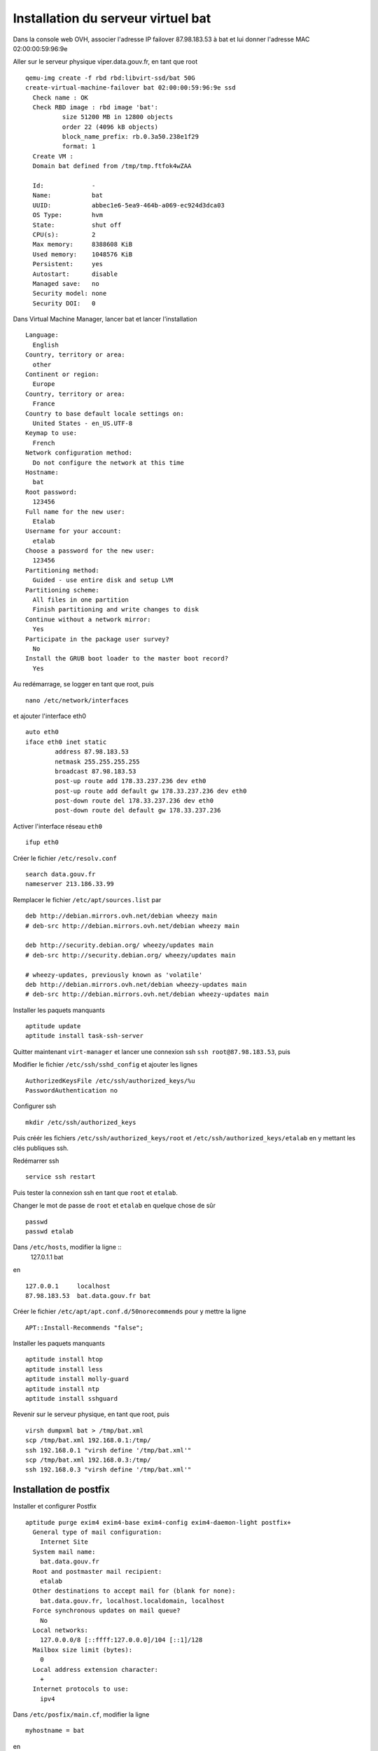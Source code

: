 ***********************************
Installation du serveur virtuel bat
***********************************

Dans la console web OVH, associer l'adresse IP failover 87.98.183.53 à bat et lui donner l'adresse MAC 02:00:00:59:96:9e

Aller sur le serveur physique viper.data.gouv.fr, en tant que root ::

  qemu-img create -f rbd rbd:libvirt-ssd/bat 50G
  create-virtual-machine-failover bat 02:00:00:59:96:9e ssd
    Check name : OK
    Check RBD image : rbd image 'bat':
	    size 51200 MB in 12800 objects
	    order 22 (4096 kB objects)
	    block_name_prefix: rb.0.3a50.238e1f29
	    format: 1
    Create VM :
    Domain bat defined from /tmp/tmp.ftfok4wZAA

    Id:             -
    Name:           bat
    UUID:           abbec1e6-5ea9-464b-a069-ec924d3dca03
    OS Type:        hvm
    State:          shut off
    CPU(s):         2
    Max memory:     8388608 KiB
    Used memory:    1048576 KiB
    Persistent:     yes
    Autostart:      disable
    Managed save:   no
    Security model: none
    Security DOI:   0

Dans Virtual Machine Manager, lancer bat et lancer l'installation ::

  Language:
    English
  Country, territory or area:
    other
  Continent or region:
    Europe
  Country, territory or area:
    France
  Country to base default locale settings on:
    United States - en_US.UTF-8
  Keymap to use:
    French
  Network configuration method:
    Do not configure the network at this time
  Hostname:
    bat
  Root password:
    123456
  Full name for the new user:
    Etalab
  Username for your account:
    etalab
  Choose a password for the new user:
    123456
  Partitioning method:
    Guided - use entire disk and setup LVM
  Partitioning scheme:
    All files in one partition
    Finish partitioning and write changes to disk
  Continue without a network mirror:
    Yes
  Participate in the package user survey?
    No
  Install the GRUB boot loader to the master boot record?
    Yes

Au redémarrage, se logger en tant que root, puis ::

  nano /etc/network/interfaces

et ajouter l'interface eth0 ::

  auto eth0
  iface eth0 inet static
          address 87.98.183.53
          netmask 255.255.255.255
          broadcast 87.98.183.53
          post-up route add 178.33.237.236 dev eth0
          post-up route add default gw 178.33.237.236 dev eth0
          post-down route del 178.33.237.236 dev eth0
          post-down route del default gw 178.33.237.236

Activer l'interface réseau ``eth0`` ::

  ifup eth0

Créer le fichier ``/etc/resolv.conf`` ::

  search data.gouv.fr
  nameserver 213.186.33.99

Remplacer le fichier ``/etc/apt/sources.list`` par ::

  deb http://debian.mirrors.ovh.net/debian wheezy main
  # deb-src http://debian.mirrors.ovh.net/debian wheezy main

  deb http://security.debian.org/ wheezy/updates main
  # deb-src http://security.debian.org/ wheezy/updates main

  # wheezy-updates, previously known as 'volatile'
  deb http://debian.mirrors.ovh.net/debian wheezy-updates main
  # deb-src http://debian.mirrors.ovh.net/debian wheezy-updates main

Installer les paquets manquants ::

  aptitude update
  aptitude install task-ssh-server

Quitter maintenant ``virt-manager`` et lancer une connexion ssh ``ssh root@87.98.183.53``, puis ::

Modifier le fichier ``/etc/ssh/sshd_config`` et ajouter les lignes ::

  AuthorizedKeysFile /etc/ssh/authorized_keys/%u
  PasswordAuthentication no

Configurer ssh ::

  mkdir /etc/ssh/authorized_keys

Puis créér les fichiers ``/etc/ssh/authorized_keys/root`` et ``/etc/ssh/authorized_keys/etalab`` en y mettant les clés publiques ssh.

Redémarrer ssh ::

  service ssh restart

Puis tester la connexion ssh en tant que ``root`` et ``etalab``.

Changer le mot de passe de ``root`` et ``etalab`` en quelque chose de sûr ::

  passwd
  passwd etalab

Dans ``/etc/hosts``, modifier la ligne ::
  127.0.1.1       bat

en ::

  127.0.0.1	localhost
  87.98.183.53	bat.data.gouv.fr bat

Créer le fichier ``/etc/apt/apt.conf.d/50norecommends`` pour y mettre la ligne ::

  APT::Install-Recommends "false";

Installer les paquets manquants ::

  aptitude install htop
  aptitude install less
  aptitude install molly-guard
  aptitude install ntp
  aptitude install sshguard


Revenir sur le serveur physique, en tant que root, puis ::

  virsh dumpxml bat > /tmp/bat.xml
  scp /tmp/bat.xml 192.168.0.1:/tmp/
  ssh 192.168.0.1 "virsh define '/tmp/bat.xml'"
  scp /tmp/bat.xml 192.168.0.3:/tmp/
  ssh 192.168.0.3 "virsh define '/tmp/bat.xml'"


Installation de postfix
=======================

Installer et configurer Postfix ::

  aptitude purge exim4 exim4-base exim4-config exim4-daemon-light postfix+
    General type of mail configuration:
      Internet Site
    System mail name:
      bat.data.gouv.fr
    Root and postmaster mail recipient:
      etalab
    Other destinations to accept mail for (blank for none):
      bat.data.gouv.fr, localhost.localdomain, localhost
    Force synchronous updates on mail queue?
      No
    Local networks:
      127.0.0.0/8 [::ffff:127.0.0.0]/104 [::1]/128
    Mailbox size limit (bytes):
      0
    Local address extension character:
      +
    Internet protocols to use:
      ipv4

Dans ``/etc/posfix/main.cf``, modifier la ligne ::

  myhostname = bat

en ::

  myhostname = bat.data.gouv.fr

Éditer le fichier ``/etc/aliases`` pour y ajouter ::

  axel: axel@haustant.fr
  emmanuel: emmanuel@raviart.com
  etalab: axel,emmanuel

Indexer la base et mettre à jour Postfix ::

  newaliases
  service postfix reload


Installation de node.js
=======================

::

  aptitude install build-essential
  aptitude install checkinstall

En tant qu'etalab ::

  cd
  mkdir node.js
  cd node.js
  mdir src
  cd src
  wget -N http://nodejs.org/dist/node-latest.tar.gz
  tar xzvf node-latest.tar.gz && cd node-v*
  ./configure
  checkinstall #(remove the "v" in front of the version number in the dialog)

En tant que root ::

  dpkg -i /home/etalab/node.js/node-v0.10.23/node_*.deb
  npm install -g bower less uglify-js


Installation de fedmsg
======================

En tant que root ::

  aptitude install python-pip

Regarder les paquets nécessaires pour fedmsg ::

  pip install --no-install fedmsg

En installer le plus possible en utilisant les paquets Debian ::

  aptitude install python-daemon
  aptitude install python-decorator
  aptitude install python-dev
  aptitude install python-pygments
  aptitude install python-requests
  aptitude install python-twisted
  aptitude install python-tz

Installer fedmsg ::

  pip install fedmsg

Modifier le fichier ``/etc/fedmsg.d/base.py`` ::

  environment = 'prod',
  topic_prefix = 'fr.gouv.data',

Dans ``/etc/fedmsg.d/endpoints.py``, commenter tous les endpoints.

Dans ``/etc/fedmsg.d/ssl.py``, supprimer la signature des messages ::

  validate_signatures=False,

Tester que fedmsg fonctionne correctement en lançant dans 3 terminaux différents ::

  fedmsg-relay

  fedmsg-tail --really-pretty

  echo "Hello, world" | fedmsg-logger


Installation de circus-fedmsg
-----------------------------

Regarder les paquets nécessaires pour circus ::

  pip install --no-install circus

Installer circus ::

  pip install circus

En tant qu'etalab ::

  cd
  mkdir repositories
  cd repositories/
  git init --bare circus-fedmsg.bat.data.gouv.fr.git
  cd ..
  git clone repositories/circus-fedmsg.bat.data.gouv.fr.git/
  cd circus-fedmsg.bat.data.gouv.fr
  mkdir ipc

En tant que root ::

  cd /var/log/
  mkdir circus-fedmsg

  cd /etc/logrotate.d/
  ln -s /home/etalab/circus-fedmsg.bat.data.gouv.fr/circus-fedmsg.logrotate circus-fedmsg

  cd /etc/init.d/
  ln -s /home/etalab/circus-fedmsg.bat.data.gouv.fr/circus-fedmsg.init circus-fedmsg
  update-rc.d circus-fedmsg defaults
  service circus-fedmsg restart

Tester que fedmsg fonctionne correctement en lançant dans 2 terminaux différents ::

  fedmsg-tail --really-pretty

  echo "Hello, world" | fedmsg-logger


Installation de CKAN
====================

::

  aptitude install bzip2
  aptitude install git
  aptitude install ca-certificates
  aptitude install gcc
  aptitude install g++
  # aptitude install python-dev
  # aptitude install python-pip
  aptitude install python-virtualenv
  aptitude install postgresql-9.1
  aptitude install postgresql-server-dev-9.1
  aptitude install solr-jetty
  aptitude install openjdk-6-jdk
  aptitude install libapache2-mod-wsgi
  aptitude install libzmq-dev

En tant qu'etalab ::

  cd ~
  mkdir -p ckan/default
  virtualenv ckan/default
  source ckan/default/bin/activate

  cd ckan
  pip install -e 'git+https://github.com/etalab/ckan.git@release-v2.1.1#egg=ckan'
  pip install -r default/src/ckan/requirements.txt

Réactive le virtualenv pour s'assurer qu'il est à jour ::

  deactivate
  source default/bin/activate

En tant que root ::

  su - postgres
  createuser -S -D -R -P ckan_default
    Enter password for new role: XXXX
  createdb -O ckan_default ckan_default -E utf-8
  createuser -S -D -R -P -l datastore_default
    Enter password for new role: XXXX
  createdb -O ckan_default datastore_default -E utf-8

  psql -d ckan_default < /home/etalab/ckan_default-20131213.dump
  psql -d datastore_default < /home/etalab/datastore_default-20131213.dump
  CTRL-D

En tant qu'etalab (toujours dans le virtualenv "default") ::

  cd ~

  git clone https://github.com/etalab/biryani.git
  cd biryani
  git checkout biryani1
  python setup.py develop --no-deps
  python setup.py compile_catalog
  cd ..

  git clone https://github.com/etalab/ckanext-etalab.git
  cd ckanext-etalab
  python setup.py develop --no-deps
  cd ..

  git clone https://github.com/etalab/ckanext-fedmsg.git
  cd ckanext-fedmsg
  python setup.py develop --no-deps
  cd ..

  git clone https://github.com/etalab/ckanext-youckan.git
  cd ckanext-youckan
  python setup.py develop --no-deps
  cd ..

  pip install git+https://github.com/noirbizarre/webassets.git@for-weckan#egg=webassets
  pip install bleach
  pip install cssmin
  pip install futures
  pip install PyYAML
  pip install wtforms

  git clone https://github.com/etalab/weckan.git
  cd weckan
  python setup.py develop --no-deps
  python setup.py compile_catalog
  bower install
  ./setup.py build_assets
  cd ..

Réinstaller fedmsg dans le virtualenv ::

  pip install fedmsg

En tant que root, éditer le fichier ``/etc/default/jetty`` pour y mettre les lignes ::

  NO_START=0
  JETTY_HOST=127.0.0.1
  JETTY_PORT=8983

Dans ``/var/lib/jetty/webapps``, corriger le lien de solr, qui est faux ::

  cd /var/lib/jetty/webapps
  rm solr
  ln -s /usr/share/solr/web solr

Changer le schema pour utiliser celui de CKAN ::

  cd /etc/solr/conf/
  mv schema.xml schema.xml.orig
  ln -s /home/etalab/ckanext-etalab/ckanext/etalab/public/schema.xml

Puis lancer jetty ::

  service jetty start

Tester son bon fonctionnement, en tant qu'etalab ::

  wget http://localhost:8983/
  wget http://localhost:8983/solr/

Revenir en tant qu'etalab ::

  cd ~/repositories/
  git init --bare data.gouv.fr-certificates.git
  git init --bare www.data.gouv.fr.git
  cd
  git clone repositories/data.gouv.fr-certificates.git/

Sur le PC personnel, pusher le projet wwww.data.gouv.fr dans ce dépôt, puis ::

  mkdir vhosts
  cd vhosts/
  git clone ../repositories/www.data.gouv.fr.git

En tant que root ::

  cd /home/etalab/vhosts/www.data.gouv.fr/
  mkdir storage
  chown www-data. storage

Éditer le fichier ``/etc/apache2/ports.conf`` pour y ajouter la ligne ci-dessous dans chacun des blocs SSL ::

  NameVirtualHost *:443

En tant que root ::

  a2enmod ssl

  cd /etc/apache2/sites-available/
  ln -s /home/etalab/vhosts/www.data.gouv.fr/config/apache2.conf www.data.gouv.fr.conf
  cd ../sites-enabled/
  a2ensite www.data.gouv.fr.conf
  rm 000-default

Réindexation de solr
--------------------

En tant qu'etalab ::

  cd ~/ckan
  source default/bin/activate
  time paster --plugin=ckan search-index rebuild -r --config=../vhosts/www.data.gouv.fr/config/production.ini

Installation d'etalab-ckan-scripts
==================================

  cd
  source ckan/default/bin/activate
  git clone https://github.com/etalab/ckan-toolbox.git
  cd ckan-toolbox/
  ./setup.py develop --no-deps

  pip install isodate

  cd
  git clone https://github.com/biryani/biryani.git
  git clone https://github.com/etalab/etalab-ckan-scripts.git


Installation de la landing page
===============================

En tant qu'etalab ::

  git clone https://github.com/etalab/landing-page.git

